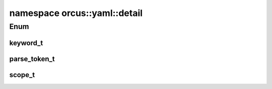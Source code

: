 
namespace orcus::yaml::detail
=============================

Enum
----

keyword_t
^^^^^^^^^
.. doxygenenum:: orcus::yaml::detail::keyword_t

parse_token_t
^^^^^^^^^^^^^
.. doxygenenum:: orcus::yaml::detail::parse_token_t

scope_t
^^^^^^^
.. doxygenenum:: orcus::yaml::detail::scope_t

